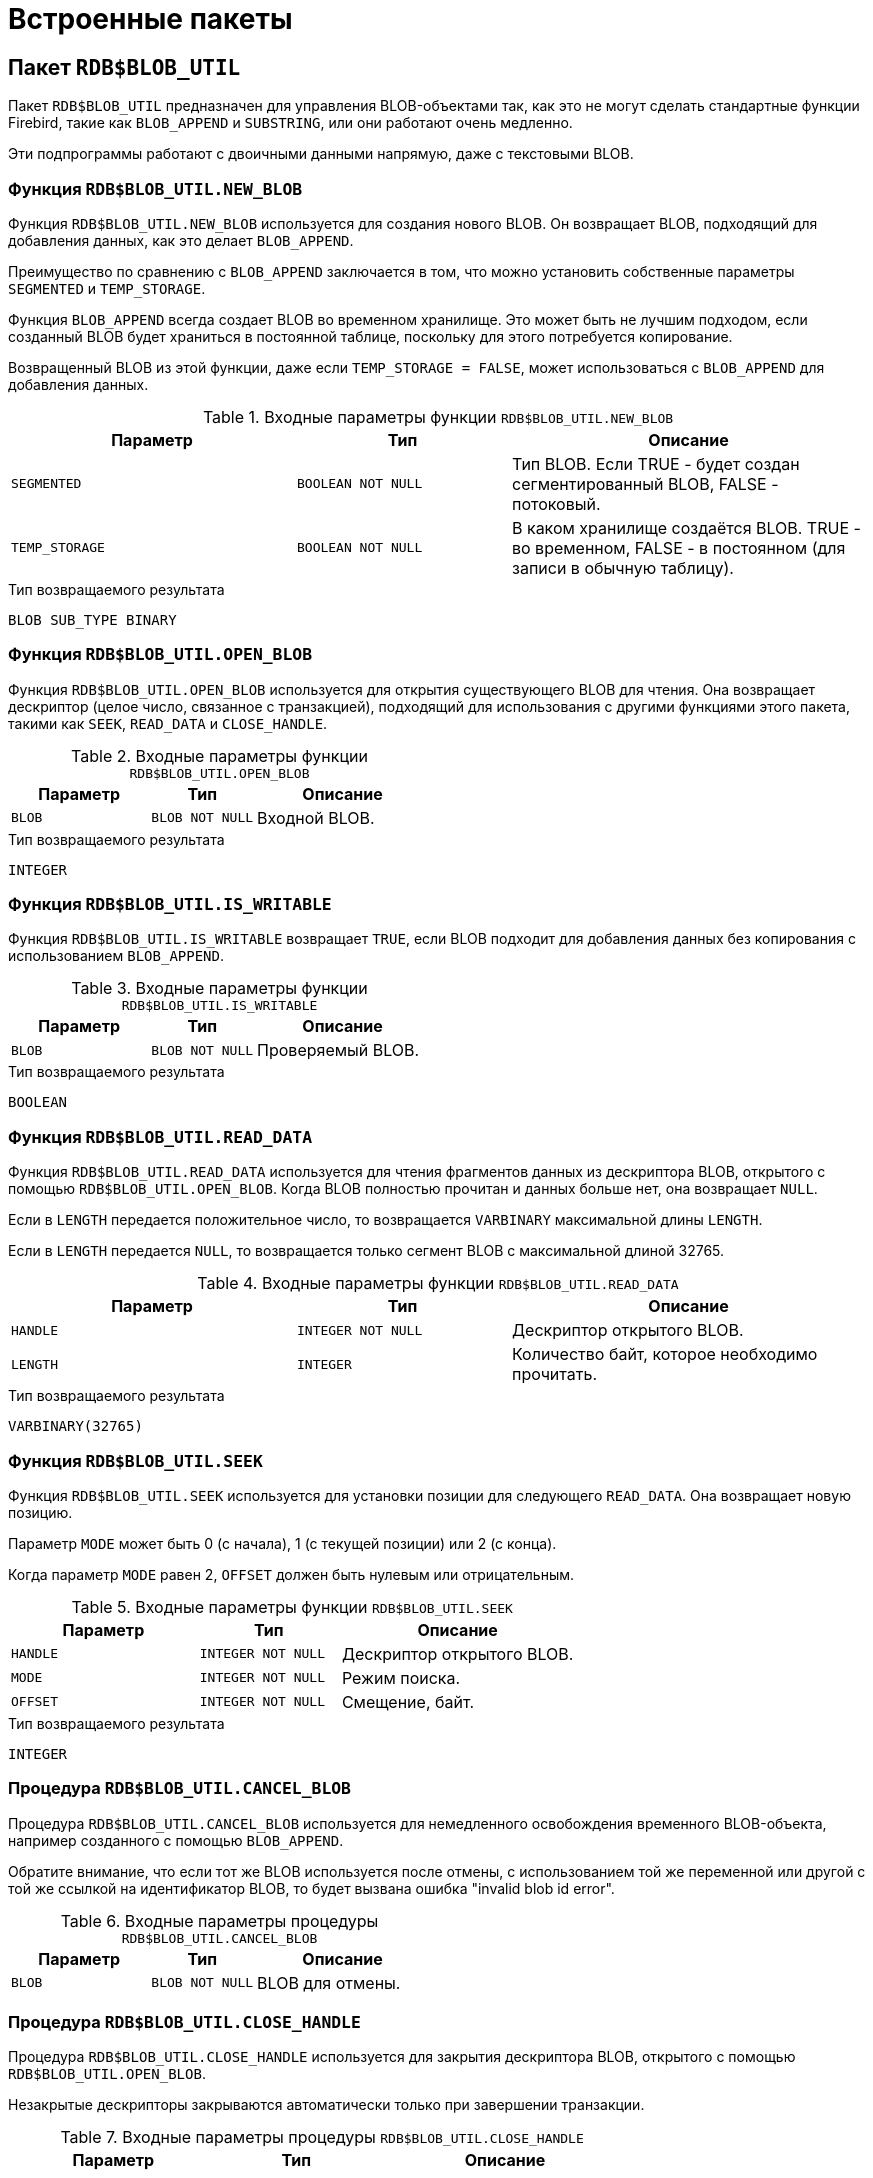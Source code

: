 [[fblangref-build-in-packages]]
= Встроенные пакеты

[[fblangref-build-in-package-blob-util-pkg]]
== Пакет `RDB$BLOB_UTIL`

(((RDB$BLOB_UTIL)))
Пакет `RDB$BLOB_UTIL` предназначен для управления BLOB-объектами так, как это не могут сделать стандартные функции Firebird,
такие как `BLOB_APPEND` и `SUBSTRING`, или они работают очень медленно.

Эти подпрограммы работают с двоичными данными напрямую, даже с текстовыми BLOB.

=== Функция `RDB$BLOB_UTIL.NEW_BLOB`

Функция `RDB$BLOB_UTIL.NEW_BLOB` используется для создания нового BLOB. Он возвращает BLOB, подходящий для добавления данных, как это делает `BLOB_APPEND`.

Преимущество по сравнению с `BLOB_APPEND` заключается в том, что можно установить собственные параметры `SEGMENTED` и `TEMP_STORAGE`.

Функция `BLOB_APPEND` всегда создает BLOB во временном хранилище. Это может быть не лучшим подходом,
если созданный BLOB будет храниться в постоянной таблице, поскольку для этого потребуется копирование.

Возвращенный BLOB из этой функции, даже если `TEMP_STORAGE = FALSE`, может использоваться с `BLOB_APPEND` для добавления данных.

.Входные параметры функции `RDB$BLOB_UTIL.NEW_BLOB`
[cols="<4m,<3m,<5", frame="all", options="header",stripes="none"]
|===
^| Параметр
^| Тип
^| Описание

|SEGMENTED
|`BOOLEAN NOT NULL`
|Тип BLOB. Если TRUE - будет создан сегментированный BLOB, FALSE - потоковый.

|TEMP_STORAGE
|`BOOLEAN NOT NULL`
|В каком хранилище создаётся BLOB. TRUE - во временном, FALSE - в постоянном (для записи в обычную таблицу).
|===

.Тип возвращаемого результата
`BLOB SUB_TYPE BINARY`

=== Функция `RDB$BLOB_UTIL.OPEN_BLOB`

Функция `RDB$BLOB_UTIL.OPEN_BLOB` используется для открытия существующего BLOB для чтения.
Она возвращает дескриптор (целое число, связанное с транзакцией), подходящий для использования с другими функциями этого пакета,
такими как `SEEK`, `READ_DATA` и `CLOSE_HANDLE`.

.Входные параметры функции `RDB$BLOB_UTIL.OPEN_BLOB`
[cols="<4m,<3m,<5", frame="all", options="header",stripes="none"]
|===
^| Параметр
^| Тип
^| Описание

|BLOB
|`BLOB NOT NULL`
|Входной BLOB.
|===

.Тип возвращаемого результата
`INTEGER`

=== Функция `RDB$BLOB_UTIL.IS_WRITABLE`

Функция `RDB$BLOB_UTIL.IS_WRITABLE` возвращает `TRUE`, если BLOB подходит для добавления данных без копирования с использованием `BLOB_APPEND`.

.Входные параметры функции `RDB$BLOB_UTIL.IS_WRITABLE`
[cols="<4m,<3m,<5", frame="all", options="header",stripes="none"]
|===
^| Параметр
^| Тип
^| Описание

|BLOB
|`BLOB NOT NULL`
|Проверяемый BLOB.
|===

.Тип возвращаемого результата
`BOOLEAN`

=== Функция `RDB$BLOB_UTIL.READ_DATA`

Функция `RDB$BLOB_UTIL.READ_DATA` используется для чтения фрагментов данных из дескриптора BLOB,
открытого с помощью `RDB$BLOB_UTIL.OPEN_BLOB`. Когда BLOB полностью прочитан и данных больше нет, она возвращает `NULL`.

Если в `LENGTH` передается положительное число, то возвращается `VARBINARY` максимальной длины `LENGTH`.

Если в `LENGTH` передается `NULL`, то возвращается только сегмент BLOB с максимальной длиной 32765.

.Входные параметры функции `RDB$BLOB_UTIL.READ_DATA`
[cols="<4m,<3m,<5", frame="all", options="header",stripes="none"]
|===
^| Параметр
^| Тип
^| Описание

|HANDLE
|`INTEGER NOT NULL`
|Дескриптор открытого BLOB.

|LENGTH
|`INTEGER`
|Количество байт, которое необходимо прочитать.
|===

.Тип возвращаемого результата
`VARBINARY(32765)`

=== Функция `RDB$BLOB_UTIL.SEEK`

Функция `RDB$BLOB_UTIL.SEEK` используется для установки позиции для следующего `READ_DATA`. Она возвращает новую позицию.

Параметр `MODE` может быть 0 (с начала), 1 (с текущей позиции) или 2 (с конца).

Когда параметр `MODE` равен 2, `OFFSET` должен быть нулевым или отрицательным.

.Входные параметры функции `RDB$BLOB_UTIL.SEEK`
[cols="<4m,<3m,<5", frame="all", options="header",stripes="none"]
|===
^| Параметр
^| Тип
^| Описание

|HANDLE
|`INTEGER NOT NULL`
|Дескриптор открытого BLOB.

|MODE
|`INTEGER NOT NULL`
|Режим поиска.

|OFFSET
|`INTEGER NOT NULL`
|Смещение, байт.
|===

.Тип возвращаемого результата
`INTEGER`

=== Процедура `RDB$BLOB_UTIL.CANCEL_BLOB`

Процедура `RDB$BLOB_UTIL.CANCEL_BLOB` используется для немедленного освобождения временного BLOB-объекта, например созданного с помощью `BLOB_APPEND`.

Обратите внимание, что если тот же BLOB используется после отмены, с использованием той же переменной или другой с той же ссылкой на идентификатор BLOB,
то будет вызвана ошибка "invalid blob id error".

.Входные параметры процедуры `RDB$BLOB_UTIL.CANCEL_BLOB`
[cols="<4m,<3m,<5", frame="all", options="header",stripes="none"]
|===
^| Параметр
^| Тип
^| Описание

|BLOB
|`BLOB NOT NULL`
|BLOB для отмены.
|===

=== Процедура `RDB$BLOB_UTIL.CLOSE_HANDLE`

Процедура `RDB$BLOB_UTIL.CLOSE_HANDLE` используется для закрытия дескриптора BLOB, открытого с помощью `RDB$BLOB_UTIL.OPEN_BLOB`.

Незакрытые дескрипторы закрываются автоматически только при завершении транзакции.

.Входные параметры процедуры `RDB$BLOB_UTIL.CLOSE_HANDLE`
[cols="<4m,<3m,<5", frame="all", options="header",stripes="none"]
|===
^| Параметр
^| Тип
^| Описание

|HANDLE
|`INTEGER NOT NULL`
|Дескриптор BLOB для закрытия.
|===

=== Примеры использования `RDB$BLOB_UTIL`

.Создание BLOB во временном пространстве и возврат его в EXECUTE BLOCK
[example]
====
[source,sql]
----
execute block returns (b blob)
as
begin
    -- Create a BLOB handle in the temporary space.
    b = rdb$blob_util.new_blob(false, true);

    -- Add chunks of data.
    b = blob_append(b, '12345');
    b = blob_append(b, '67');

    suspend;
end
----
====

.Открытие BLOB и его возврат по частям в EXECUTE BLOCK
[example]
====
[source,sql]
----
execute block returns (s varchar(10))
as
    declare b blob = '1234567';
    declare bhandle integer;
begin
    -- Open the BLOB and get a BLOB handle.
    bhandle = rdb$blob_util.open_blob(b);

    -- Get chunks of data as string and return.

    s = rdb$blob_util.read_data(bhandle, 3);
    suspend;

    s = rdb$blob_util.read_data(bhandle, 3);
    suspend;

    s = rdb$blob_util.read_data(bhandle, 3);
    suspend;

    -- Here EOF is found, so it returns NULL.
    s = rdb$blob_util.read_data(bhandle, 3);
    suspend;

    -- Close the BLOB handle.
    execute procedure rdb$blob_util.close_handle(bhandle);
end
----
====

.Поиск в BLOB
[example]
====
[source,sql]
----
set term !;

execute block returns (s varchar(10))
as
    declare b blob;
    declare bhandle integer;
begin
    -- Create a stream BLOB handle.
    b = rdb$blob_util.new_blob(false, true);

    -- Add data.
    b = blob_append(b, '0123456789');

    -- Open the BLOB.
    bhandle = rdb$blob_util.open_blob(b);

    -- Seek to 5 since the start.
    rdb$blob_util.seek(bhandle, 0, 5);
    s = rdb$blob_util.read_data(bhandle, 3);
    suspend;

    -- Seek to 2 since the start.
    rdb$blob_util.seek(bhandle, 0, 2);
    s = rdb$blob_util.read_data(bhandle, 3);
    suspend;

    -- Advance 2.
    rdb$blob_util.seek(bhandle, 1, 2);
    s = rdb$blob_util.read_data(bhandle, 3);
    suspend;

    -- Seek to -1 since the end.
    rdb$blob_util.seek(bhandle, 2, -1);
    s = rdb$blob_util.read_data(bhandle, 3);
    suspend;
end!

set term ;!
----
====

.Поверка доступен ли BLOB для записи
[example]
====
[source,sql]
----
create table t(b blob);

set term !;

execute block returns (bool boolean)
as
    declare b blob;
begin
    b = blob_append(null, 'writable');
    bool = rdb$blob_util.is_writable(b);
    suspend;

    insert into t (b) values ('not writable') returning b into b;
    bool = rdb$blob_util.is_writable(b);
    suspend;
end!

set term ;!
----
====

[[fblangref-build-in-packages-time-zone-util-pkg]]
== Пакет `RDB$TIME_ZONE_UTIL`

(((RDB$TIME_ZONE_UTIL)))
Пакет `RDB$TIME_ZONE_UTIL` содержит процедуры и функции для работы с часовыми поясами.

[[fblangref-build-in-packages-time-zone-util-version]]
=== Функция `RDB$TIME_ZONE_UTIL.DATABASE_VERSION()`

Функция `RDB$TIME_ZONE_UTIL.DATABASE_VERSION` возвращает версию базы данных часовых поясов (из библиотеки icu).

.Тип возвращаемого результата
`VARCHAR(10) CHARACTER SET ASCII`


.Использование функции RDB$TIME_ZONE_UTIL.DATABASE_VERSION
[example]
====
[source,sql]
----
SELECT rdb$time_zone_util.database_version()
FROM rdb$database;
----

[listing]
----
DATABASE_VERSION
================
2021a
----
====

[[fblangref-build-in-packages-timezone-zone-util-transitions]]
=== Процедура `RDB$TIME_ZONE_UTIL.TRANSITIONS()`

Процедура `RDB$TIME_ZONE_UTIL.TRANSITIONS` возвращает набор правил для часового пояса между начальной и конечной временной меткой.


.Входные параметры процедуры `RDB$TIME_ZONE_UTIL.TRANSITIONS`
[cols="<4m,<3m,<5", frame="all", options="header",stripes="none"]
|===
^| Параметр
^| Тип
^| Описание

|RDB$TIME_ZONE_NAME
|`CHAR(63)`
|Наименование часового пояса

|RDB$FROM_TIMESTAMP
|`TIMESTAMP WITH TIME ZONE`
|Начало интервала дат

|RDB$TO_TIMESTAMP
|`TIMESTAMP WITH TIME ZONE`
|Окончание интервала дат
|===

.Выходные параметры процедуры `RDB$TIME_ZONE_UTIL.TRANSITIONS`
[cols="<4m,<3m,<5", frame="all", options="header",stripes="none"]
|===
^| Параметр
^| Тип
^| Описание

|RDB$START_TIMESTAMP
|`TIMESTAMP WITH TIME ZONE`
|Дата начала действия правила

|RDB$END_TIMESTAMP
|`TIMESTAMP WITH TIME ZONE`
|Дата окончания действия правила

|RDB$ZONE_OFFSET
|`SMALLINT`
|Смещение времени в минутах для заданного часового пояса

|RDB$DST_OFFSET
|`SMALLINT`
|Летнее смещение времени в минутах для заданного часового пояса

|RDB$EFFECTIVE_OFFSET
|`SMALLINT`
|Эффективное смещение, вычисляется как `RDB$ZONE_OFFSET + RDB$DST_OFFSET`
|===


.Использование процедуры `RDB$TIME_ZONE_UTIL.TRANSITIONS`
====
[source,sql]
----
SELECT
  RDB$START_TIMESTAMP,
  RDB$END_TIMESTAMP,
  RDB$ZONE_OFFSET AS ZONE_OFF,
  RDB$DST_OFFSET AS DST_OFF,
  RDB$EFFECTIVE_OFFSET AS OFF
FROM rdb$time_zone_util.transitions(
    'America/Sao_Paulo',
    timestamp '2017-01-01',
    timestamp '2019-01-01');
----

[listing]
----
         RDB$START_TIMESTAMP            RDB$END_TIMESTAMP ZONE_OFF DST_OFF  OFF
============================ ============================ ======== ======= ====
2016-10-16 03:00:00.0000 GMT 2017-02-19 01:59:59.9999 GMT     -180      60 -120
2017-02-19 02:00:00.0000 GMT 2017-10-15 02:59:59.9999 GMT     -180       0 -180
2017-10-15 03:00:00.0000 GMT 2018-02-18 01:59:59.9999 GMT     -180      60 -120
2018-02-18 02:00:00.0000 GMT 2018-10-21 02:59:59.9999 GMT     -180       0 -180
2018-10-21 03:00:00.0000 GMT 2019-02-17 01:59:59.9999 GMT     -180      60 -120
----
====



[[fblangref-build-in-package-profiler-pkg]]
== Пакет `RDB$PROFILER`

Пакет RDB$PROFILER` предназначен для управления сеансами профилирования.
Побробнее о профилировани см. в приложении <<fblangref-appx-profiler, Профилирование SQL и PSQL>>.

=== Функция `START_SESSION`

Функция `RDB$PROFILER.START_SESSION` запускает новый сеанс профилировщика, превращает его в текущий сеанс (для заданного `ATTACHMENT_ID`) и возвращает его идентификатор.


.Входные параметры процедуры `RDB$PROFILER.START_SESSION`
[cols="<4m,<3m,<5", frame="all", options="header",stripes="none"]
|===
^| Параметр
^| Тип
^| Описание

|DESCRIPTION
|`VARCHAR(255) CHARACTER SET UTF8`
|Пользовательское описание сеанса профилирования. По умолчанию `NULL`.

|FLUSH_INTERVAL
|`INTEGER`
|Интервал автоматического сброса статистики в таблицы снимков. По умолчанию `NULL`. Измеряется в секундах.

|ATTACHMENT_ID
|`BIGINT`
|Идентификатор соединения для которого запускается сеанс профилирования. По умолчанию `CURRENT_CONNECTION`.

|PLUGIN_NAME
|`VARCHAR(255) CHARACTER SET UTF8`
|Наименование плагина профилирования. По умолчанию `NULL`, что обозначает что будет использоваться плагин профилирования указанный в параметре конфигурации `DefaultProfilerPlugin`.

|PLUGIN_OPTIONS
|`VARCHAR(255) CHARACTER SET UTF8`
|Параметры специфичные для плагина профилирования. По умолчанию `NULL`.
|===


Тип выходного результата: `BIGINT NOT NULL`.

Если параметр `FLUSH_INTERVAL` отличен от NULL, то включается автоматический сброс статистики так же, как при вызове `RDB$PROFILER.SET_FLUSH_INTERVAL` вручную.

Если параметр `PLUGIN_NAME` имеет значение NULL (по умолчанию), он использует конфигурацию базы данных из параметра `DefaultProfilerPlugin`.

=== Процедура `PAUSE_SESSION`

Процедура `RDB$PROFILER.PAUSE_SESSION` приостанавливает текущий сеанс профилировщика (для заданного `ATTACHMENT_ID`), после чего статистика для последующих выполненных операторов не собирается.

.Входные параметры процедуры `RDB$PROFILER.PAUSE_SESSION`
[cols="<4m,<3m,<5", frame="all", options="header",stripes="none"]
|===
^| Параметр
^| Тип
^| Описание

|FLUSH
|`BOOLEAN`
|Сбрасывать ли текущую статистику профилирования в таблицы моментальных снимков.

|ATTACHMENT_ID
|`BIGINT`
|Идентификатор соединения для которого приостанавливается сеанс профилирования. По умолчанию `CURRENT_CONNECTION`.
|===


Если параметр `FLUSH` имеет значение `TRUE`, таблицы моментальных снимков обновляются данными до текущего момента.
В противном случае данные остаются только в памяти для последующего обновления.

Вызов `RDB$PROFILER.PAUSE_SESSION(TRUE)` имеет тот же смысл, что и вызов `RDB$PROFILER.PAUSE_SESSION(FALSE)`, за которым следует `RDB$PROFILER.FLUSH` (с использованием того же `ATTACHMENT_ID`).


=== Процедура `RESUME_SESSION`

Процедура `RDB$PROFILER.RESUME_SESSION` возобновляет текущий сеанс профилировщика (для заданного `ATTACHMENT_ID`), если он был приостановлен, после чего вновь собирается статистика последующих выполненных операторов.

.Входные параметры процедуры `RDB$PROFILER.RESUME_SESSION`
[cols="<4m,<3m,<5", frame="all", options="header",stripes="none"]
|===
^| Параметр
^| Тип
^| Описание

|ATTACHMENT_ID
|`BIGINT`
|Идентификатор соединения для которого возобновляется сеанс профилирования. По умолчанию `CURRENT_CONNECTION`.
|===


=== Процедура `FINISH_SESSION`

Процедура `RDB$PROFILER.FINISH_SESSION` завершает текущий сеанс профилировщика (для заданного `ATTACHMENT_ID`).

.Входные параметры процедуры `RDB$PROFILER.FINISH_SESSION`
[cols="<4m,<3m,<5", frame="all", options="header",stripes="none"]
|===
^| Параметр
^| Тип
^| Описание

|FLUSH
|`BOOLEAN`
|Сбрасывать ли текущую статистику профилирования в таблицы моментальных снимков.

|ATTACHMENT_ID
|`BIGINT`
|Идентификатор соединения для которого завершается сеанс профилирования. По умолчанию `CURRENT_CONNECTION`.
|===

Если значение параметра `FLUSH` равно `TRUE`, то таблицы моментальных снимков обновляются данными завершенного сеанса (и старых завершенных сеансов, еще не присутствующих в моментальном снимке). В противном случае данные остаются только в памяти для последующего обновления.

Вызов `RDB$PROFILER.FINISH_SESSION(TRUE)` имеет тот же смысл, что и вызов `RDB$PROFILER.FINISH_SESSION(FALSE)`, за которым следует `RDB$PROFILER.FLUSH` (с использованием того же `ATTACHMENT_ID`).

=== Процедура `CANCEL_SESSION`

Процедура `RDB$PROFILER.CANCEL_SESSION` отменяет текущий сеанс профилировщика (для заданного `ATTACHMENT_ID`).

Все данные сеанса, присутствующие в плагине профилировщика, отбрасываются и не сбрасываются.

Уже сброшенные данные не удаляются автоматически.

.Входные параметры процедуры `RDB$PROFILER.CANCEL_SESSION`
[cols="<4m,<3m,<5", frame="all", options="header",stripes="none"]
|===
^| Параметр
^| Тип
^| Описание

|ATTACHMENT_ID
|`BIGINT`
|Идентификатор соединения для которого отменяется сеанс профилирования. По умолчанию `CURRENT_CONNECTION`.
|===


=== Процедура `DISCARD`

Процедура `RDB$PROFILER.DISCARD` удаляет все сеансы (для заданного `ATTACHMENT_ID`) из памяти, не сбрасывая их.

Если есть активная сессия, она отменяется.

.Входные параметры процедуры `RDB$PROFILER.DISCARD`
[cols="<4m,<3m,<5", frame="all", options="header",stripes="none"]
|===
^| Параметр
^| Тип
^| Описание

|ATTACHMENT_ID
|`BIGINT`
|Идентификатор соединения для которого удаляются все сеансы профилирования. По умолчанию `CURRENT_CONNECTION`.
|===


=== Процедура `FLUSH`

Процедура `RDB$PROFILER.FLUSH` обновляет таблицы моментальных снимков данными из сеансов профиля (для заданного `ATTACHMENT_ID`) в памяти.

.Входные параметры процедуры `RDB$PROFILER.FLUSH`
[cols="<4m,<3m,<5", frame="all", options="header",stripes="none"]
|===
^| Параметр
^| Тип
^| Описание

|ATTACHMENT_ID
|`BIGINT`
|Идентификатор соединения для которого обновляются таблицы моментальных снимков из сеансов профилирования. По умолчанию `CURRENT_CONNECTION`.
|===

После обновления данные сохраняются в таблицах `PLG$PROF_SESSIONS`, `PLG$PROF_STATEMENTS`, `PLG$PROF_RECORD_SOURCES`, `PLG$PROF_REQUESTS`, `PLG$PROF_PSQL_STATS` и `PLG$PROF_RECORD_SOURCE_STATS` и могут быть прочитаны и проанализированы пользователем.

Данные обновляются с помощью автономной транзакции, поэтому если процедура вызывается в snapshot транзакции,
данные не будут доступны для прямого чтения в той же транзакции.

После сброса завершенные сеансы удаляются из памяти.


=== Процедура `SET_FLUSH_INTERVAL`

Процедура `RDB$PROFILER.SET_FLUSH_INTERVAL` включает периодическую автоматическую сброс статистики в таблицы моментальных снимков (когда `FLUSH_INTERVAL` больше 0) или выключает (когда `FLUSH_INTERVAL` равно 0).

.Входные параметры процедуры `RDB$PROFILER.SET_FLUSH_INTERVAL`
[cols="<4m,<3m,<5", frame="all", options="header",stripes="none"]
|===
^| Параметр
^| Тип
^| Описание

|FLUSH_INTERVAL
|`INTEGER`
|Интервал автоматического сброса статистики. Задаётся в секундах.

|ATTACHMENT_ID
|`BIGINT`
|Идентификатор соединения для которого обновляются таблицы моментальных снимков из сеансов профилирования. По умолчанию `CURRENT_CONNECTION`.
|===

